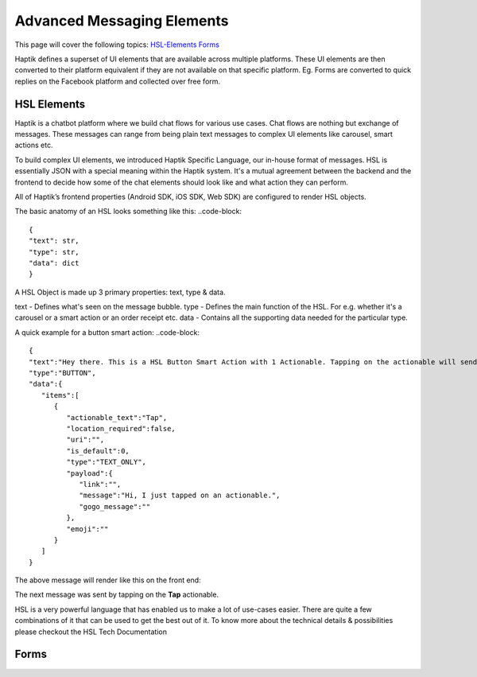 Advanced Messaging Elements
---------------------------
This page will cover the following topics:  
HSL-Elements_  
Forms_

Haptik defines a superset of UI elements that are available across multiple platforms. These UI elements are then converted to their platform equivalent if they are not available on that specific platform. Eg. Forms are converted to quick replies on the Facebook platform and collected over free form.

.. _HSL-Elements:
HSL Elements
^^^^^^^^^^^^

Haptik is a chatbot platform where we build chat flows for various use cases. Chat flows are nothing but exchange of messages. These messages can range from being plain text messages to complex UI elements like carousel, smart actions etc.

To build complex UI elements, we introduced Haptik Specific Language, our in-house format of messages. HSL is essentially JSON with a special meaning within the Haptik system. It's a mutual agreement between the backend and the frontend to decide how some of the chat elements should look like and what action they can perform.

All of Haptik’s frontend properties (Android SDK, iOS SDK, Web SDK) are configured to render HSL objects.

The basic anatomy of an HSL looks something like this:
..code-block::
    {
    "text": str,
    "type": str,
    "data": dict
    }

A HSL Object is made up 3 primary properties: text, type & data.

text - Defines what's seen on the message bubble.
type - Defines the main function of the HSL. For e.g. whether it's a carousel or a smart action or an order receipt etc.
data - Contains all the supporting data needed for the particular type.

A quick example for a button smart action:
..code-block::
   {  
   "text":"Hey there. This is a HSL Button Smart Action with 1 Actionable. Tapping on the actionable will send a message stored in the payload",
   "type":"BUTTON",
   "data":{  
      "items":[  
         {  
            "actionable_text":"Tap",
            "location_required":false,
            "uri":"",
            "is_default":0,
            "type":"TEXT_ONLY",
            "payload":{  
               "link":"",
               "message":"Hi, I just tapped on an actionable.",
               "gogo_message":""
            },
            "emoji":""
         }
      ]
   }

The above message will render like this on the front end:


.. image:: hsl-button.jpeg

The next message was sent by tapping on the **Tap** actionable.

HSL is a very powerful language that has enabled us to make a lot of use-cases easier. There are quite a few combinations of it that can be used to get the best out of it. To know more about the technical details & possibilities please checkout the HSL Tech Documentation

.. _Forms:
Forms
^^^^^
